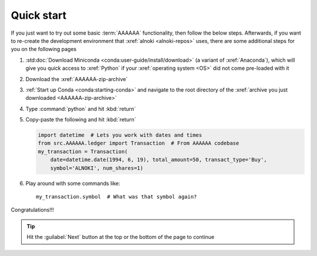 .. c5be61a

.. _quickstart:


###########
Quick start
###########

If you just want to try out some basic :term:`AAAAAA` functionality, then
follow the below steps. Afterwards, if you want to re-create the development
environment that :xref:`alnoki <alnoki-repos>` uses, there are some additional
steps for you on the following pages

#. :std:doc:`Download Miniconda <conda:user-guide/install/download>` (a variant
   of :xref:`Anaconda`), which will give you quick access to :xref:`Python` if
   your :xref:`operating system <OS>` did not come pre-loaded with it
#. Download the :xref:`AAAAAA-zip-archive`
#. :ref:`Start up Conda <conda:starting-conda>` and navigate to the root
   directory of the :xref:`archive you just downloaded <AAAAAA-zip-archive>`
#. Type :command:`python` and hit :kbd:`return`
#. Copy-paste the following and hit :kbd:`return`

   .. code-block:: python

      import datetime  # Lets you work with dates and times
      from src.AAAAAA.ledger import Transaction  # From AAAAAA codebase
      my_transaction = Transaction(
          date=datetime.date(1994, 6, 19), total_amount=50, transact_type='Buy',
          symbol='ALNOKI', num_shares=1)

#. Play around with some commands like::

       my_transaction.symbol  # What was that symbol again?

.. Example code here should not require any packages beyond base miniconda

Congratulations!!!

.. tip::

   Hit the :guilabel:`Next` button at the top or the bottom of the page to
   continue
